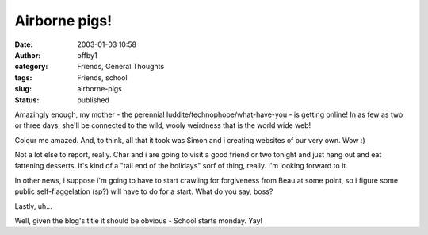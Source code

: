 Airborne pigs!
##############
:date: 2003-01-03 10:58
:author: offby1
:category: Friends, General Thoughts
:tags: Friends, school
:slug: airborne-pigs
:status: published

Amazingly enough, my mother - the perennial
luddite/technophobe/what-have-you - is getting online! In as few as two
or three days, she'll be connected to the wild, wooly weirdness that is
the world wide web!

Colour me amazed. And, to think, all that it took was Simon and i
creating websites of our very own. Wow :)

Not a lot else to report, really. Char and i are going to visit a good
friend or two tonight and just hang out and eat fattening desserts. It's
kind of a "tail end of the holidays" sorf of thing, really. I'm looking
forward to it.

In other news, i suppose i'm going to have to start crawling for
forgiveness from Beau at some point, so i figure some public
self-flaggelation (sp?) will have to do for a start. What do you say,
boss?

Lastly, uh...

Well, given the blog's title it should be obvious - School starts
monday. Yay!
